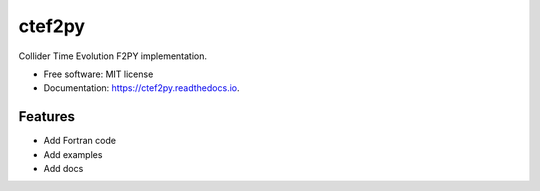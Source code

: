 =======
ctef2py
=======

Collider Time Evolution F2PY implementation.


* Free software: MIT license
* Documentation: https://ctef2py.readthedocs.io.


Features
--------

* Add Fortran code 
* Add examples
* Add docs
  

